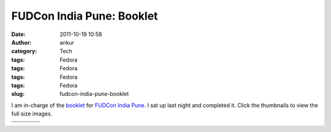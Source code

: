 FUDCon India Pune: Booklet
##########################
:date: 2011-10-19 10:58
:author: ankur
:category: Tech
:tags: Fedora
:tags: Fedora
:tags: Fedora
:tags: Fedora
:slug: fudcon-india-pune-booklet

|image0|

I am in-charge of the `booklet`_ for `FUDCon India Pune`_. I sat up last
night and completed it. Click the thumbnails to view the full size
images.

+--------------------+--------------------+--------------------+--------------------+
| |image9|           | |image10|          | |image11|          | |image12|          |
+--------------------+--------------------+--------------------+--------------------+
| |image13|          | |image14|          | |image15|          | |image16|          |
+--------------------+--------------------+--------------------+--------------------+

.. _booklet: https://fedoraproject.org/wiki/FUDCon:India_2011_booklet
.. _FUDCon India Pune: http://fudcon.in/

.. |image0| image:: https://fedoraproject.org/w/uploads/1/10/Banner-gates.png
.. |image1| image:: http://dodoincfedora.files.wordpress.com/2011/10/page01-front-banner.png?w=116
   :target: http://dodoincfedora.files.wordpress.com/2011/10/page01-front-banner.png
.. |image2| image:: http://dodoincfedora.files.wordpress.com/2011/10/page02-welcome-to-pune.png?w=116
   :target: http://dodoincfedora.files.wordpress.com/2011/10/page02-welcome-to-pune.png
.. |image3| image:: http://dodoincfedora.files.wordpress.com/2011/10/page03-mether-address.png?w=116
   :target: http://dodoincfedora.files.wordpress.com/2011/10/page03-mether-address.png
.. |image4| image:: http://dodoincfedora.files.wordpress.com/2011/10/page04-sponsors.png?w=116
   :target: http://dodoincfedora.files.wordpress.com/2011/10/page04-sponsors.png
.. |image5| image:: http://dodoincfedora.files.wordpress.com/2011/10/page05-good-things-to-know.png?w=116
   :target: http://dodoincfedora.files.wordpress.com/2011/10/page05-good-things-to-know.png
.. |image6| image:: http://dodoincfedora.files.wordpress.com/2011/10/page06-map-left.png?w=116
   :target: http://dodoincfedora.files.wordpress.com/2011/10/page06-map-left.png
.. |image7| image:: http://dodoincfedora.files.wordpress.com/2011/10/page07-map-right.png?w=116
   :target: http://dodoincfedora.files.wordpress.com/2011/10/page07-map-right.png
.. |image8| image:: http://ankursinha.in/wp/wp-content/uploads/2011/10/page08-local-vendors-left.png?w=116
   :target: http://ankursinha.in/wp/wp-content/uploads/2011/10/page08-local-vendors-left.png
.. |image9| image:: http://dodoincfedora.files.wordpress.com/2011/10/page01-front-banner.png?w=116
   :target: http://dodoincfedora.files.wordpress.com/2011/10/page01-front-banner.png
.. |image10| image:: http://dodoincfedora.files.wordpress.com/2011/10/page02-welcome-to-pune.png?w=116
   :target: http://dodoincfedora.files.wordpress.com/2011/10/page02-welcome-to-pune.png
.. |image11| image:: http://dodoincfedora.files.wordpress.com/2011/10/page03-mether-address.png?w=116
   :target: http://dodoincfedora.files.wordpress.com/2011/10/page03-mether-address.png
.. |image12| image:: http://dodoincfedora.files.wordpress.com/2011/10/page04-sponsors.png?w=116
   :target: http://dodoincfedora.files.wordpress.com/2011/10/page04-sponsors.png
.. |image13| image:: http://dodoincfedora.files.wordpress.com/2011/10/page05-good-things-to-know.png?w=116
   :target: http://dodoincfedora.files.wordpress.com/2011/10/page05-good-things-to-know.png
.. |image14| image:: http://dodoincfedora.files.wordpress.com/2011/10/page06-map-left.png?w=116
   :target: http://dodoincfedora.files.wordpress.com/2011/10/page06-map-left.png
.. |image15| image:: http://dodoincfedora.files.wordpress.com/2011/10/page07-map-right.png?w=116
   :target: http://dodoincfedora.files.wordpress.com/2011/10/page07-map-right.png
.. |image16| image:: http://ankursinha.in/wp/wp-content/uploads/2011/10/page08-local-vendors-left.png?w=116
   :target: http://ankursinha.in/wp/wp-content/uploads/2011/10/page08-local-vendors-left.png
